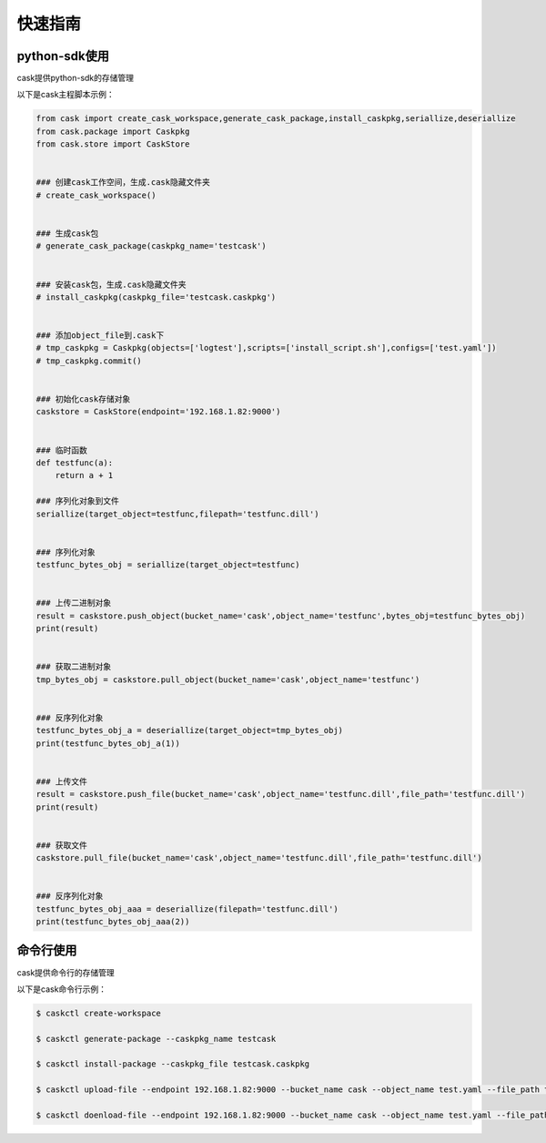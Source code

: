 ========
快速指南
========

python-sdk使用
==============
cask提供python-sdk的存储管理

以下是cask主程脚本示例：

.. code-block:: python

	from cask import create_cask_workspace,generate_cask_package,install_caskpkg,seriallize,deseriallize
	from cask.package import Caskpkg
	from cask.store import CaskStore


	### 创建cask工作空间，生成.cask隐藏文件夹
	# create_cask_workspace()


	### 生成cask包
	# generate_cask_package(caskpkg_name='testcask')


	### 安装cask包，生成.cask隐藏文件夹
	# install_caskpkg(caskpkg_file='testcask.caskpkg')


	### 添加object_file到.cask下
	# tmp_caskpkg = Caskpkg(objects=['logtest'],scripts=['install_script.sh'],configs=['test.yaml'])
	# tmp_caskpkg.commit()


	### 初始化cask存储对象               
	caskstore = CaskStore(endpoint='192.168.1.82:9000')


	### 临时函数
	def testfunc(a):
	    return a + 1

	### 序列化对象到文件
	seriallize(target_object=testfunc,filepath='testfunc.dill')


	### 序列化对象
	testfunc_bytes_obj = seriallize(target_object=testfunc)


	### 上传二进制对象
	result = caskstore.push_object(bucket_name='cask',object_name='testfunc',bytes_obj=testfunc_bytes_obj)
	print(result)


	### 获取二进制对象
	tmp_bytes_obj = caskstore.pull_object(bucket_name='cask',object_name='testfunc')


	### 反序列化对象
	testfunc_bytes_obj_a = deseriallize(target_object=tmp_bytes_obj)
	print(testfunc_bytes_obj_a(1))


	### 上传文件
	result = caskstore.push_file(bucket_name='cask',object_name='testfunc.dill',file_path='testfunc.dill')
	print(result)


	### 获取文件
	caskstore.pull_file(bucket_name='cask',object_name='testfunc.dill',file_path='testfunc.dill')


	### 反序列化对象
	testfunc_bytes_obj_aaa = deseriallize(filepath='testfunc.dill')
	print(testfunc_bytes_obj_aaa(2))


命令行使用
==============

cask提供命令行的存储管理

以下是cask命令行示例：

.. code-block:: bash

	$ caskctl create-workspace

	$ caskctl generate-package --caskpkg_name testcask

	$ caskctl install-package --caskpkg_file testcask.caskpkg

	$ caskctl upload-file --endpoint 192.168.1.82:9000 --bucket_name cask --object_name test.yaml --file_path test.yaml  

	$ caskctl doenload-file --endpoint 192.168.1.82:9000 --bucket_name cask --object_name test.yaml --file_path test.yaml



































